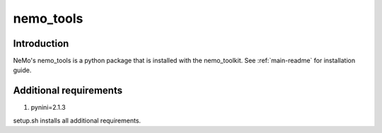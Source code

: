 **nemo_tools**
==========================

Introduction
------------

NeMo's nemo_tools is a python package that is installed with the nemo_toolkit. See :ref:`main-readme` for installation guide.

Additional requirements
------------------------

1) pynini=2.1.3

setup.sh installs all additional requirements.